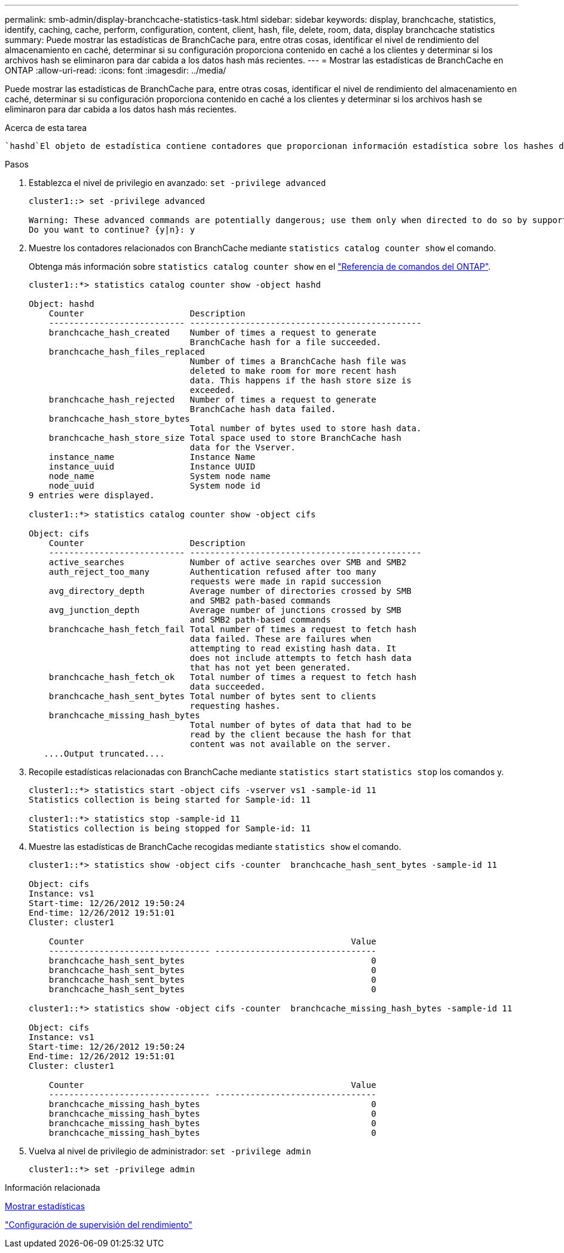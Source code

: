 ---
permalink: smb-admin/display-branchcache-statistics-task.html 
sidebar: sidebar 
keywords: display, branchcache, statistics, identify, caching, cache, perform, configuration, content, client, hash, file, delete, room, data, display branchcache statistics 
summary: Puede mostrar las estadísticas de BranchCache para, entre otras cosas, identificar el nivel de rendimiento del almacenamiento en caché, determinar si su configuración proporciona contenido en caché a los clientes y determinar si los archivos hash se eliminaron para dar cabida a los datos hash más recientes. 
---
= Mostrar las estadísticas de BranchCache en ONTAP
:allow-uri-read: 
:icons: font
:imagesdir: ../media/


[role="lead"]
Puede mostrar las estadísticas de BranchCache para, entre otras cosas, identificar el nivel de rendimiento del almacenamiento en caché, determinar si su configuración proporciona contenido en caché a los clientes y determinar si los archivos hash se eliminaron para dar cabida a los datos hash más recientes.

.Acerca de esta tarea
 `hashd`El objeto de estadística contiene contadores que proporcionan información estadística sobre los hashes de BranchCache.  `cifs`El objeto estadístico contiene contadores que proporcionan información estadística sobre la actividad relacionada con BranchCache. Puede recopilar y mostrar información acerca de estos objetos en el nivel de privilegio avanzado.

.Pasos
. Establezca el nivel de privilegio en avanzado: `set -privilege advanced`
+
[listing]
----
cluster1::> set -privilege advanced

Warning: These advanced commands are potentially dangerous; use them only when directed to do so by support personnel.
Do you want to continue? {y|n}: y
----
. Muestre los contadores relacionados con BranchCache mediante `statistics catalog counter show` el comando.
+
Obtenga más información sobre `statistics catalog counter show` en el link:https://docs.netapp.com/us-en/ontap-cli/statistics-catalog-counter-show.html["Referencia de comandos del ONTAP"^].

+
[listing]
----
cluster1::*> statistics catalog counter show -object hashd

Object: hashd
    Counter                     Description
    --------------------------- ----------------------------------------------
    branchcache_hash_created    Number of times a request to generate
                                BranchCache hash for a file succeeded.
    branchcache_hash_files_replaced
                                Number of times a BranchCache hash file was
                                deleted to make room for more recent hash
                                data. This happens if the hash store size is
                                exceeded.
    branchcache_hash_rejected   Number of times a request to generate
                                BranchCache hash data failed.
    branchcache_hash_store_bytes
                                Total number of bytes used to store hash data.
    branchcache_hash_store_size Total space used to store BranchCache hash
                                data for the Vserver.
    instance_name               Instance Name
    instance_uuid               Instance UUID
    node_name                   System node name
    node_uuid                   System node id
9 entries were displayed.

cluster1::*> statistics catalog counter show -object cifs

Object: cifs
    Counter                     Description
    --------------------------- ----------------------------------------------
    active_searches             Number of active searches over SMB and SMB2
    auth_reject_too_many        Authentication refused after too many
                                requests were made in rapid succession
    avg_directory_depth         Average number of directories crossed by SMB
                                and SMB2 path-based commands
    avg_junction_depth          Average number of junctions crossed by SMB
                                and SMB2 path-based commands
    branchcache_hash_fetch_fail Total number of times a request to fetch hash
                                data failed. These are failures when
                                attempting to read existing hash data. It
                                does not include attempts to fetch hash data
                                that has not yet been generated.
    branchcache_hash_fetch_ok   Total number of times a request to fetch hash
                                data succeeded.
    branchcache_hash_sent_bytes Total number of bytes sent to clients
                                requesting hashes.
    branchcache_missing_hash_bytes
                                Total number of bytes of data that had to be
                                read by the client because the hash for that
                                content was not available on the server.
   ....Output truncated....
----
. Recopile estadísticas relacionadas con BranchCache mediante `statistics start` `statistics stop` los comandos y.
+
[listing]
----
cluster1::*> statistics start -object cifs -vserver vs1 -sample-id 11
Statistics collection is being started for Sample-id: 11

cluster1::*> statistics stop -sample-id 11
Statistics collection is being stopped for Sample-id: 11
----
. Muestre las estadísticas de BranchCache recogidas mediante `statistics show` el comando.
+
[listing]
----
cluster1::*> statistics show -object cifs -counter  branchcache_hash_sent_bytes -sample-id 11

Object: cifs
Instance: vs1
Start-time: 12/26/2012 19:50:24
End-time: 12/26/2012 19:51:01
Cluster: cluster1

    Counter                                                     Value
    -------------------------------- --------------------------------
    branchcache_hash_sent_bytes                                     0
    branchcache_hash_sent_bytes                                     0
    branchcache_hash_sent_bytes                                     0
    branchcache_hash_sent_bytes                                     0

cluster1::*> statistics show -object cifs -counter  branchcache_missing_hash_bytes -sample-id 11

Object: cifs
Instance: vs1
Start-time: 12/26/2012 19:50:24
End-time: 12/26/2012 19:51:01
Cluster: cluster1

    Counter                                                     Value
    -------------------------------- --------------------------------
    branchcache_missing_hash_bytes                                  0
    branchcache_missing_hash_bytes                                  0
    branchcache_missing_hash_bytes                                  0
    branchcache_missing_hash_bytes                                  0
----
. Vuelva al nivel de privilegio de administrador: `set -privilege admin`
+
[listing]
----
cluster1::*> set -privilege admin
----


.Información relacionada
xref:display-statistics-task.adoc[Mostrar estadísticas]

link:../performance-config/index.html["Configuración de supervisión del rendimiento"]
